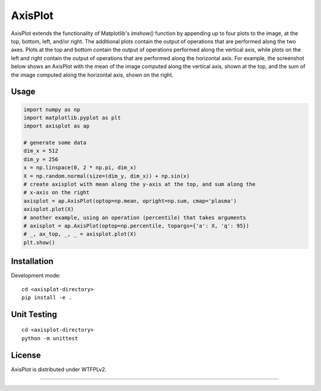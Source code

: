 AxisPlot
========

AxisPlot extends the functionality of Matplotlib's `imshow()` function by
appending up to four plots to the image, at the top, bottom, left, and/or
right. The additional plots contain the output of operations that are performed
along the two axes. Plots at the top and bottom contain the output of
operations performed along the vertical axis, while plots on the left and right
contain the output of operations that are performed along the horizontal axis.
For example, the screenshot below shows an AxisPlot with the mean of the image
computed along the vertical axis, shown at the top, and the sum of the image
computed along the horizontal axis, shown on the right.

.. class:: no-web

    .. image:: https://github.com/jayanthc/axisplot/blob/master/examples/example.png
        :alt: AxisPlot screenshot
        :height: 1088px
        :width: 1280px
        :scale: 60%
        :align: center


Usage
-----

.. code:: python

    import numpy as np
    import matplotlib.pyplot as plt
    import axisplot as ap

    # generate some data
    dim_x = 512
    dim_y = 256
    x = np.linspace(0, 2 * np.pi, dim_x)
    X = np.random.normal(size=(dim_y, dim_x)) + np.sin(x)
    # create axisplot with mean along the y-axis at the top, and sum along the
    # x-axis on the right
    axisplot = ap.AxisPlot(optop=np.mean, opright=np.sum, cmap='plasma')
    axisplot.plot(X)
    # another example, using an operation (percentile) that takes arguments
    # axisplot = ap.AxisPlot(optop=np.percentile, topargs={'a': X, 'q': 95})
    # _, ax_top, _, _ = axisplot.plot(X)
    plt.show()

Installation
------------

Development mode:

::

    cd <axisplot-directory>
    pip install -e .

Unit Testing
------------

::

    cd <axisplot-directory>
    python -m unittest

License
-------

AxisPlot is distributed under WTFPLv2.


----
